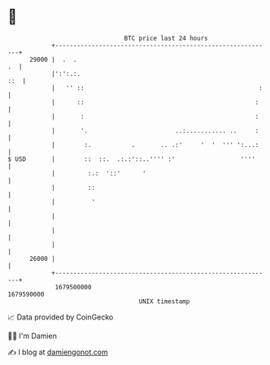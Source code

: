* 👋

#+begin_example
                                   BTC price last 24 hours                    
               +------------------------------------------------------------+ 
         29000 |  .  .                                                   .  | 
               |':':.:.                                                 ::  | 
               |   '' ::                                                :   | 
               |      ::                                               :    | 
               |       :                                               :    | 
               |       '.                        ..:........... ..     :    | 
               |        :.           .       .. .:'     '  '  ''' ':...:    | 
   $ USD       |        ::  ::.  .:.:'::..'''' :'                  ''''     | 
               |         :.:  '::'      '                                   | 
               |         ::                                                 | 
               |          '                                                 | 
               |                                                            | 
               |                                                            | 
               |                                                            | 
         26000 |                                                            | 
               +------------------------------------------------------------+ 
                1679500000                                        1679590000  
                                       UNIX timestamp                         
#+end_example
📈 Data provided by CoinGecko

🧑‍💻 I'm Damien

✍️ I blog at [[https://www.damiengonot.com][damiengonot.com]]
